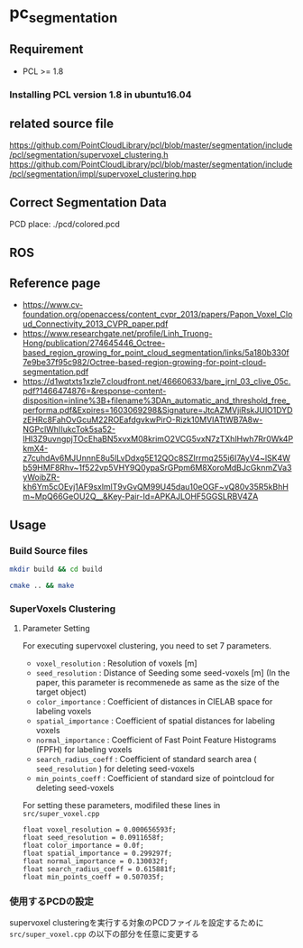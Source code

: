 * pc_segmentation

** Requirement
- PCL >= 1.8

*** Installing PCL version 1.8 in ubuntu16.04

** related source file
[[https://github.com/PointCloudLibrary/pcl/blob/master/segmentation/include/pcl/segmentation/supervoxel_clustering.h]]
[[https://github.com/PointCloudLibrary/pcl/blob/master/segmentation/include/pcl/segmentation/impl/supervoxel_clustering.hpp]]

** Correct Segmentation Data
[[./.img/seg_number.png]]
PCD place: ./pcd/colored.pcd
** ROS
** Reference page
- [[https://www.cv-foundation.org/openaccess/content_cvpr_2013/papers/Papon_Voxel_Cloud_Connectivity_2013_CVPR_paper.pdf]]
- [[https://www.researchgate.net/profile/Linh_Truong-Hong/publication/274645446_Octree-based_region_growing_for_point_cloud_segmentation/links/5a180b330f7e9be37f95c982/Octree-based-region-growing-for-point-cloud-segmentation.pdf]]
- [[https://d1wqtxts1xzle7.cloudfront.net/46660633/bare_jrnl_03_clive_05c.pdf?1466474876=&response-content-disposition=inline%3B+filename%3DAn_automatic_and_threshold_free_performa.pdf&Expires=1603069298&Signature=JtcAZMVjiRskJUlO1DYDzEHRc8FahOvGcuM22ROEafdgvkwPirO-Rizk10MVIATtWB7A8w-NGPclWhIIukcTok5sa52-lHI3Z9uvngpjTOcEhaBN5xvxM08krimO2VCG5vxN7zTXhlHwh7Rr0Wk4PkmX4-z7cuhdAv6MJUnnnE8u5lLvDdxg5E12QOc8SZIrrmq255i6I7AyV4~lSK4Wb59HMF8Rhv~1f522vp5VHY9Q0ypaSrGPpm6M8XoroMdBJcGknmZVa3yWoibZR-kh6Ym5cOEvj1AF9sxlmlT9vGvQM99U45dau10eOGF~vQ80v35R5kBhHm~MpQ66GeOU2Q__&Key-Pair-Id=APKAJLOHF5GGSLRBV4ZA]]

** Usage
*** Build Source files
#+BEGIN_SRC sh
mkdir build && cd build
#+END_SRC
#+BEGIN_SRC sh
cmake .. && make
#+END_SRC

*** SuperVoxels Clustering
**** Parameter Setting
For executing supervoxel clustering, you need to set 7 parameters.
- =voxel_resolution= : Resolution of voxels [m]
- =seed_resolution= : Distance of Seeding some seed-voxels [m] (In the paper, this parameter is recommenede as same as the size of the target object)
- =color_importance= : Coefficient of distances in CIELAB space for labeling voxels
- =spatial_importance= : Coefficient of spatial distances for labeling voxels
- =normal_importance= : Coefficient of Fast Point Feature Histograms (FPFH) for labeling voxels
- =search_radius_coeff= : Coefficient of standard search area ( =seed_resolution= ) for deleting seed-voxels
- =min_points_coeff= : Coefficient of standard size of pointcloud for deleting seed-voxels

For setting these parameters, modifiled these lines in =src/super_voxel.cpp=
#+BEGIN_SRC C++
  float voxel_resolution = 0.000656593f;
  float seed_resolution = 0.0911658f;
  float color_importance = 0.0f;
  float spatial_importance = 0.299297f;
  float normal_importance = 0.130032f;
  float search_radius_coeff = 0.615881f;
  float min_points_coeff = 0.507035f;
#+END_SRC

*** 使用するPCDの設定
supervoxel clusteringを実行する対象のPCDファイルを設定するために =src/super_voxel.cpp= の以下の部分を任意に変更する
